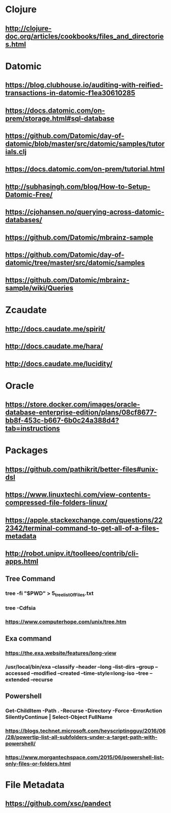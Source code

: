 * Clojure
** http://clojure-doc.org/articles/cookbooks/files_and_directories.html
* Datomic
** https://blog.clubhouse.io/auditing-with-reified-transactions-in-datomic-f1ea30610285
** https://docs.datomic.com/on-prem/storage.html#sql-database
** https://github.com/Datomic/day-of-datomic/blob/master/src/datomic/samples/tutorials.clj
** https://docs.datomic.com/on-prem/tutorial.html
** http://subhasingh.com/blog/How-to-Setup-Datomic-Free/
** https://cjohansen.no/querying-across-datomic-databases/
** https://github.com/Datomic/mbrainz-sample
** https://github.com/Datomic/day-of-datomic/tree/master/src/datomic/samples
** https://github.com/Datomic/mbrainz-sample/wiki/Queries

* Zcaudate 
** http://docs.caudate.me/spirit/
** http://docs.caudate.me/hara/
** http://docs.caudate.me/lucidity/

* Oracle 
** https://store.docker.com/images/oracle-database-enterprise-edition/plans/08cf8677-bb8f-453c-b667-6b0c24a388d4?tab=instructions
** 
* Packages 

** https://github.com/pathikrit/better-files#unix-dsl

** https://www.linuxtechi.com/view-contents-compressed-file-folders-linux/

** https://apple.stackexchange.com/questions/222342/terminal-command-to-get-all-of-a-files-metadata
** http://robot.unipv.it/toolleeo/contrib/cli-apps.html

** Tree Command

***  tree -fi "$PWD" > 5_tree_listOfFiles.txt
*** tree -Cdfsia
***  https://www.computerhope.com/unix/tree.htm

** Exa command
*** https://the.exa.website/features/long-view
***  /usr/local/bin/exa --classify --header --long --list-dirs --group --accessed --modified --created --time-style=long-iso --tree --extended --recurse

** Powershell

*** Get-ChildItem -Path . -Recurse -Directory -Force -ErrorAction SilentlyContinue | Select-Object FullName
*** https://blogs.technet.microsoft.com/heyscriptingguy/2016/06/28/powertip-list-all-subfolders-under-a-target-path-with-powershell/
*** https://www.morgantechspace.com/2015/06/powershell-list-only-files-or-folders.html
* File Metadata
** https://github.com/xsc/pandect
